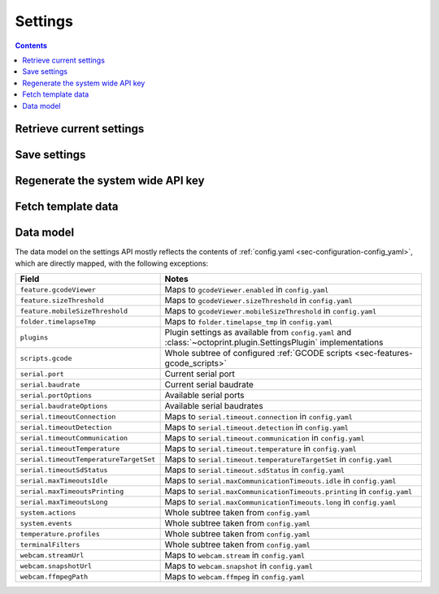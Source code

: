 .. _sec-api-settings:

********
Settings
********

.. contents::

.. _sec-api-settings-retrieve:

Retrieve current settings
=========================

.. http:get:: /api/settings

   Retrieves the current configuration of OctoPrint.

   Returns a :http:statuscode:`200` with the current settings as a JSON object in the
   response body.

   The :ref:`data model <sec-api-settings-datamodel>` is similar to what can be found in
   :ref:`config.yaml <sec-configuration-config_yaml>`, see below for details.

   Requires the ``SETTINGS_READ`` permission.

.. _sec-api-settings-save:

Save settings
=============

.. http:post:: /api/settings

   Saves the provided settings in OctoPrint.

   Expects a JSON object with the settings to change as request body. This can be either a
   full settings tree, or only a partial tree containing only those fields that should
   be updated.

   Returns the currently active settings on success, as part of a :http:statuscode:`200` response.

   Requires the ``SETTINGS`` permission.

   **Example**

   Only change the UI color to black.

   .. sourcecode:: http

      POST /api/settings HTTP/1.1
      Host: example.com
      X-Api-Key: abcdef...
      Content-Type: application/json

      {
        "appearance": {
          "color": "black"
        }
      }

   .. sourcecode:: http

      HTTP/1.1 200 OK
      Content-Type: application/json

      {
        "api": {
          "enabled": true
        },
        "appearance": {
          "color": "black"
        }
      }

.. _sec-api-settings-generateapikey:

Regenerate the system wide API key
==================================

.. http:post:: /api/settings/apikey

   Generates a new system wide API key.

   Does not expect a body. Will return the generated API key as ``apikey``
   property in the JSON object contained in the response body.

   Requires admin rights.

   :status 200:     No error
   :status 403:     No admin rights

.. _sec-api-settings-fetchtemplaatedata:

Fetch template data
===================

.. http:get:: /api/settings/templates

   Fetch data (currently only the sorting order) of all registered template components in the system.

   Use this to get a full list of the identifiers of all UI components provided either by core OctoPrint or any
   currently active plugins.

   Example:

   .. sourcecode:: http

      GET /api/settings/templates HTTP/1.1
      Host: example.com
      X-Api-Key: abcdef...

   .. sourcecode:: http

      HTTP/1.1 200 OK
      Content-Type: application/json

      {
        "order": {
          "about": [
            {
              "id": "about",
              "name": "About OctoPrint"
            },
            {
              "id": "supporters",
              "name": "Supporters"
            },
            {
              "id": "authors",
              "name": "Authors"
            },
            {
              "id": "changelog",
              "name": "Changelog"
            },
            {
              "id": "license",
              "name": "OctoPrint License"
            },
            {
              "id": "thirdparty",
              "name": "Third Party Licenses"
            },
            {
              "id": "plugin_pluginmanager",
              "name": "Plugin Licenses",
              "plugin_id": "pluginmanager",
              "plugin_name": "Plugin Manager"
            }
          ],
          "generic": [
            {
              "id": "plugin_announcements",
              "name": "plugin_announcements",
              "plugin_id": "announcements",
              "plugin_name": "Announcement Plugin"
            }
          ],
          "navbar": [
            {
              "id": "settings",
              "name": "settings"
            },
            {
              "id": "systemmenu",
              "name": "systemmenu"
            },
            {
              "id": "plugin_announcements",
              "name": "plugin_announcements",
              "plugin_id": "announcements",
              "plugin_name": "Announcement Plugin"
            },
            {
              "id": "login",
              "name": "login"
            }
          ],
          "plugin_pluginmanager_about_thirdparty": [],
          "settings": [
            {
              "id": "section_printer",
              "name": "Printer"
            },
            {
              "id": "serial",
              "name": "Serial Connection"
            },
            {
              "id": "printerprofiles",
              "name": "Printer Profiles"
            },
            {
              "id": "temperatures",
              "name": "Temperatures"
            },
            {
              "id": "terminalfilters",
              "name": "Terminal Filters"
            },
            {
              "id": "gcodescripts",
              "name": "GCODE Scripts"
            },
            {
              "id": "section_features",
              "name": "Features"
            },
            {
              "id": "features",
              "name": "Features"
            },
            {
              "id": "webcam",
              "name": "Webcam & Timelapse"
            },
            {
              "id": "accesscontrol",
              "name": "Access Control"
            },
            {
              "id": "gcodevisualizer",
              "name": "GCODE Visualizer"
            },
            {
              "id": "api",
              "name": "API"
            },
            {
              "id": "section_octoprint",
              "name": "OctoPrint"
            },
            {
              "id": "server",
              "name": "Server"
            },
            {
              "id": "folders",
              "name": "Folders"
            },
            {
              "id": "appearance",
              "name": "Appearance"
            },
            {
              "id": "plugin_logging",
              "name": "Logging",
              "plugin_id": "logging",
              "plugin_name": "Logging"
            },
            {
              "id": "plugin_pluginmanager",
              "name": "Plugin Manager",
              "plugin_id": "pluginmanager",
              "plugin_name": "Plugin Manager"
            },
            {
              "id": "plugin_softwareupdate",
              "name": "Software Update",
              "plugin_id": "softwareupdate",
              "plugin_name": "Software Update"
            },
            {
              "id": "plugin_announcements",
              "name": "Announcements",
              "plugin_id": "announcements",
              "plugin_name": "Announcement Plugin"
            },
            {
              "id": "section_plugins",
              "name": "Plugins"
            },
            {
              "id": "plugin_action_command_prompt",
              "name": "Action Command Prompt",
              "plugin_id": "action_command_prompt",
              "plugin_name": "Action Command Prompt Support"
            },
            {
              "id": "plugin_curalegacy",
              "name": "Cura Legacy",
              "plugin_id": "curalegacy",
              "plugin_name": "Cura Legacy"
            }
          ],
          "sidebar": [
            {
              "id": "plugin_printer_safety_check",
              "name": "Printer Safety Warning",
              "plugin_id": "printer_safety_check",
              "plugin_name": "Printer Safety Check"
            },
            {
              "id": "connection",
              "name": "Connection"
            },
            {
              "id": "state",
              "name": "State"
            },
            {
              "id": "files",
              "name": "Files"
            }
          ],
          "tab": [
            {
              "id": "temperature",
              "name": "Temperature"
            },
            {
              "id": "control",
              "name": "Control"
            },
            {
              "id": "gcodeviewer",
              "name": "GCode Viewer"
            },
            {
              "id": "terminal",
              "name": "Terminal"
            },
            {
              "id": "timelapse",
              "name": "Timelapse"
            }
          ],
          "usersettings": [
            {
              "id": "access",
              "name": "Access"
            },
            {
              "id": "interface",
              "name": "Interface"
            }
          ],
          "wizard": []
        }
      }

   Requires admin rights.

   .. warning::

      This API endpoint is in beta. Things might change. If you happen to want to develop against it, you should drop
      me an email to make sure I can give you a heads-up when something changes in an backwards incompatible way.

   :status 200: No error
   :status 403: No admin rights

.. _sec-api-settings-datamodel:

Data model
==========

The data model on the settings API mostly reflects the contents of
:ref:`config.yaml <sec-configuration-config_yaml>`, which are directly
mapped, with the following exceptions:

.. list-table::
   :header-rows: 1

   * - Field
     - Notes
   * - ``feature.gcodeViewer``
     - Maps to ``gcodeViewer.enabled`` in ``config.yaml``
   * - ``feature.sizeThreshold``
     - Maps to ``gcodeViewer.sizeThreshold`` in ``config.yaml``
   * - ``feature.mobileSizeThreshold``
     - Maps to ``gcodeViewer.mobileSizeThreshold`` in ``config.yaml``
   * - ``folder.timelapseTmp``
     - Maps to ``folder.timelapse_tmp`` in ``config.yaml``
   * - ``plugins``
     - Plugin settings as available from ``config.yaml`` and :class:`~octoprint.plugin.SettingsPlugin` implementations
   * - ``scripts.gcode``
     - Whole subtree of configured :ref:`GCODE scripts <sec-features-gcode_scripts>`
   * - ``serial.port``
     - Current serial port
   * - ``serial.baudrate``
     - Current serial baudrate
   * - ``serial.portOptions``
     - Available serial ports
   * - ``serial.baudrateOptions``
     - Available serial baudrates
   * - ``serial.timeoutConnection``
     - Maps to ``serial.timeout.connection`` in ``config.yaml``
   * - ``serial.timeoutDetection``
     - Maps to ``serial.timeout.detection`` in ``config.yaml``
   * - ``serial.timeoutCommunication``
     - Maps to ``serial.timeout.communication`` in ``config.yaml``
   * - ``serial.timeoutTemperature``
     - Maps to ``serial.timeout.temperature`` in ``config.yaml``
   * - ``serial.timeoutTemperatureTargetSet``
     - Maps to ``serial.timeout.temperatureTargetSet`` in ``config.yaml``
   * - ``serial.timeoutSdStatus``
     - Maps to ``serial.timeout.sdStatus`` in ``config.yaml``
   * - ``serial.maxTimeoutsIdle``
     - Maps to ``serial.maxCommunicationTimeouts.idle`` in ``config.yaml``
   * - ``serial.maxTimeoutsPrinting``
     - Maps to ``serial.maxCommunicationTimeouts.printing`` in ``config.yaml``
   * - ``serial.maxTimeoutsLong``
     - Maps to ``serial.maxCommunicationTimeouts.long`` in ``config.yaml``
   * - ``system.actions``
     - Whole subtree taken from ``config.yaml``
   * - ``system.events``
     - Whole subtree taken from ``config.yaml``
   * - ``temperature.profiles``
     - Whole subtree taken from ``config.yaml``
   * - ``terminalFilters``
     - Whole subtree taken from ``config.yaml``
   * - ``webcam.streamUrl``
     - Maps to ``webcam.stream`` in ``config.yaml``
   * - ``webcam.snapshotUrl``
     - Maps to ``webcam.snapshot`` in ``config.yaml``
   * - ``webcam.ffmpegPath``
     - Maps to ``webcam.ffmpeg`` in ``config.yaml``
